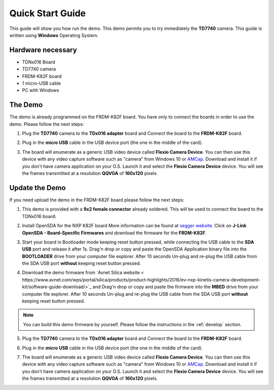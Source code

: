 .. index:: qs

.. _quick:

Quick Start Guide
=================

This guide will show you how run the demo. This demo permits you to try immediately the **TD7740** camera. This guide is written using **Windows** Operating System.

Hardware necessary
------------------

- TDNx016 Board
- TD7740 camera
- FRDM-K82F board
- 1 micro-USB cable
- PC with Windows

The Demo
--------

The demo is already programmed on the FRDM-K82F board. You have only to connect the boards in order to use the demo. Please follow the next steps:

1. Plug the **TD7740** camera to the **TDx016 adapter** board and Connect the board to the **FRDM-K82F** board.

.. image:: _static/board.jpg

2. Plug in the **micro USB** cable in the USB device port (the one in the middle of the card).

.. image:: _static/board_k82f_guide2.jpg

3. The board will enumerate as a generic USB video device called **Flexio Camera Device**. You can then use this device with any video capture software such as "camera" from Windows 10 or `AMCap <http://noeld.com/programs.asp?cat=video>`_. Download and install it if you don't have camera application on your O.S. Launch it and select the **Flexio Camera Device** device. You will see the frames transmitted at a resolution **QQVGA** of **160x120** pixels.



Update the Demo
---------------

If you need upload the demo in the FRDM-K82F board please follow the next steps:

1. This demo is provided with a **9x2 female connector** already soldered. This will be used to connect the board to the TDNx016 board:

.. image:: _static/strip.jpg

2. Install OpenSDA for the NXP K82F board More information can be found at `segger website <https://www.segger.com/downloads/jlink>`_. Click on **J-Link OpenSDA - Board-Specific Firmwares** and download the firmware for the **FRDM-K82F**.

.. image:: _static/download-OpenSDA.jpg

3. Start your board in Bootloader mode keeping reset button pressed, while connecting the USB cable to the **SDA USB** port and release it after 1s. Drag'n drop or copy and paste the OpenSDA Application binary file into the **BOOTLOADER** drive from your computer file explorer. After 10 seconds Un-plug and re-plug the USB cable from the SDA USB port **without** keeping reset button pressed.

.. image:: _static/board_k82f_guide.jpg

4. Download the demo firmware from `Avnet Silica website < https://www.avnet.com/wps/portal/silica/products/product-highlights/2016/ev-nxp-kinetis-camera-development-kit/software-guide-download/>`_ and Drag'n drop or copy and paste the firmware into the **MBED** drive from your computer file explorer. After 10 seconds Un-plug and re-plug the USB cable from the SDA USB port **without** keeping reset button pressed.

.. note::

  You can build this demo firmware by yourself. Please follow the instructions in the :ref:`develop` section.

5. Plug the **TD7740** camera to the **TDx016 adapter** board and Connect the board to the **FRDM-K82F** board.

.. image:: _static/board.jpg

6. Plug in the **micro USB** cable in the USB device port (the one in the middle of the card).

.. image:: _static/board_k82f_guide2.jpg

7. The board will enumerate as a generic USB video device called **Flexio Camera Device**. You can then use this device with any video capture software such as "camera" from Windows 10 or `AMCap <http://noeld.com/programs.asp?cat=video>`_. Download and install it if you don't have camera application on your O.S. Launch it and select the **Flexio Camera Device** device. You will see the frames transmitted at a resolution **QQVGA** of **160x120** pixels.

